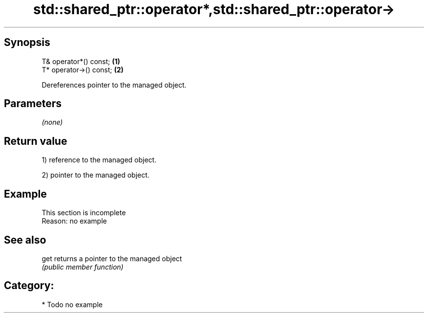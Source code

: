 .TH std::shared_ptr::operator*,std::shared_ptr::operator-> 3 "Jun 28 2014" "2.0 | http://cppreference.com" "C++ Standard Libary"
.SH Synopsis
   T& operator*() const;  \fB(1)\fP
   T* operator->() const; \fB(2)\fP

   Dereferences pointer to the managed object.

.SH Parameters

   \fI(none)\fP

.SH Return value

   1) reference to the managed object.

   2) pointer to the managed object.

.SH Example

    This section is incomplete
    Reason: no example

.SH See also

   get returns a pointer to the managed object
       \fI(public member function)\fP 

.SH Category:

     * Todo no example
